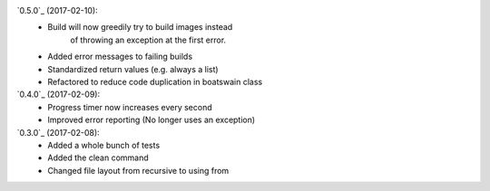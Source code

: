 .. :changelog:

`0.5.0`_ (2017-02-10):
    * Build will now greedily try to build images instead
        of throwing an exception at the first error.
    * Added error messages to failing builds
    * Standardized return values (e.g. always a list)
    * Refactored to reduce code duplication in boatswain class

`0.4.0`_ (2017-02-09):
    * Progress timer now increases every second
    * Improved error reporting (No longer uses an exception)

`0.3.0`_ (2017-02-08):
   * Added a whole bunch of tests
   * Added the clean command
   * Changed file layout from recursive to using from